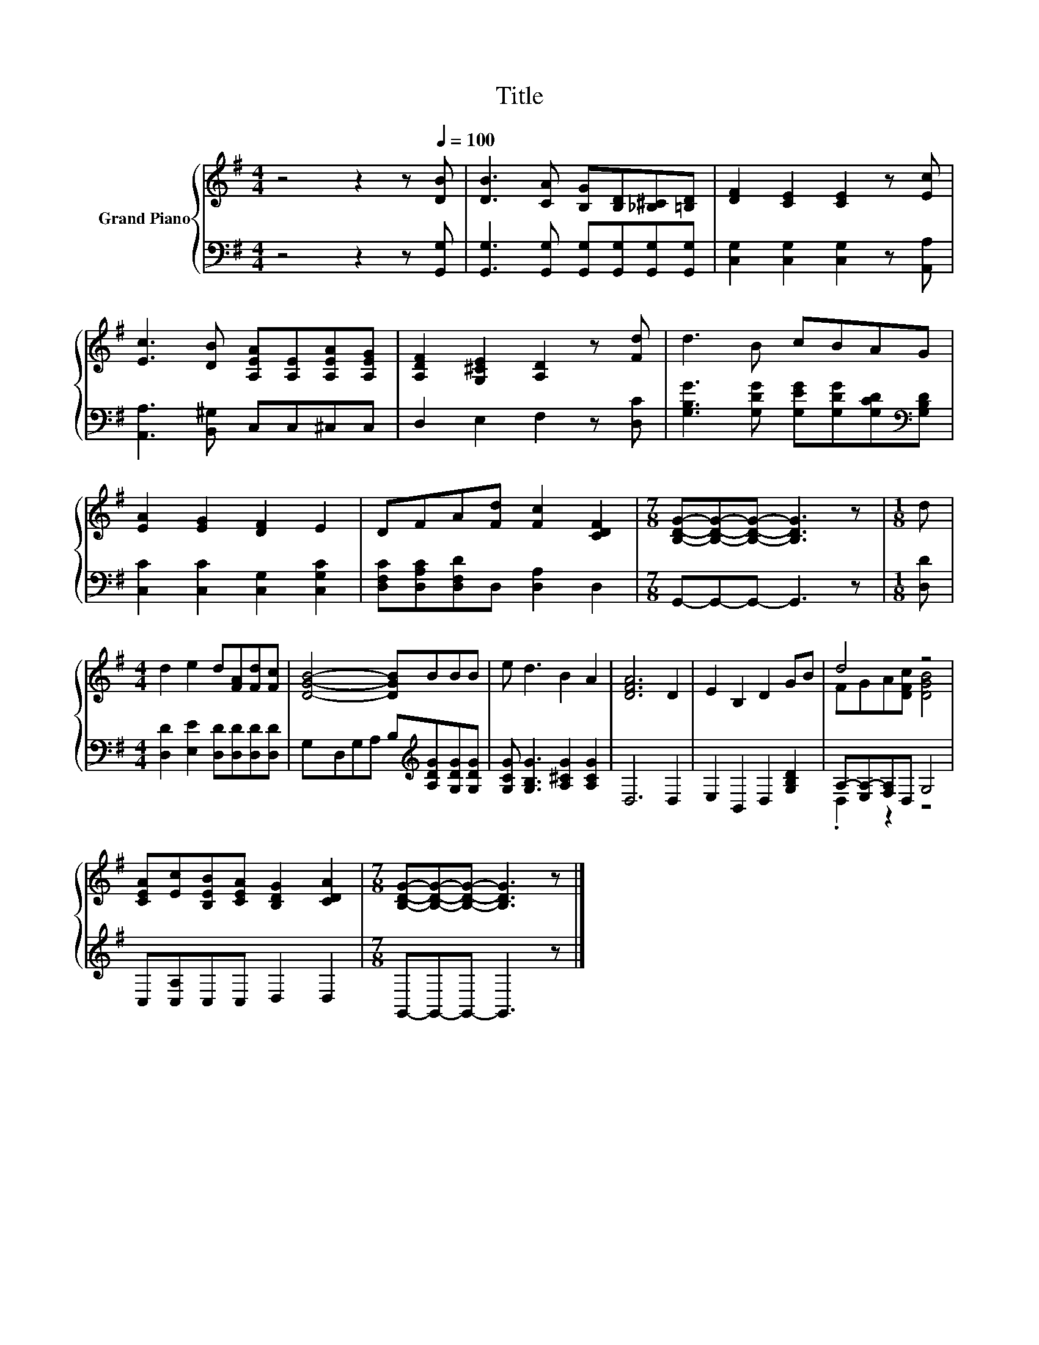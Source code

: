 X:1
T:Title
%%score { ( 1 3 ) | ( 2 4 ) }
L:1/8
M:4/4
K:G
V:1 treble nm="Grand Piano"
V:3 treble 
V:2 bass 
V:4 bass 
V:1
 z4 z2 z[Q:1/4=100] [DB] | [DB]3 [CA] [B,G][B,D][_B,^C][=B,D] | [DF]2 [CE]2 [CE]2 z [Ec] | %3
 [Ec]3 [DB] [A,EA][A,E][A,EA][A,EG] | [A,DF]2 [G,^CE]2 [A,D]2 z [Fd] | d3 B cBAG | %6
 [EA]2 [EG]2 [DF]2 E2 | DFA[Fd] [Fc]2 [CDF]2 |[M:7/8] [B,DG]-[B,DG]-[B,DG]- [B,DG]3 z |[M:1/8] d | %10
[M:4/4] d2 e2 d[FA][Fd][Fc] | [DGB]4- [DGB]BBB | e d3 B2 A2 | [DFA]6 D2 | E2 B,2 D2 GB | d4 z4 | %16
 [CEA][Ec][B,EB][CEA] [B,DG]2 [CDA]2 |[M:7/8] [B,DG]-[B,DG]-[B,DG]- [B,DG]3 z |] %18
V:2
 z4 z2 z [G,,G,] | [G,,G,]3 [G,,G,] [G,,G,][G,,G,][G,,G,][G,,G,] | %2
 [C,G,]2 [C,G,]2 [C,G,]2 z [A,,A,] | [A,,A,]3 [B,,^G,] C,C,^C,C, | D,2 E,2 F,2 z [D,C] | %5
 [G,B,G]3 [G,DG] [G,EG][G,DG][G,CD][K:bass][G,B,D] | [C,C]2 [C,C]2 [C,G,]2 [C,G,C]2 | %7
 [D,F,C][D,A,C][D,F,D]D, [D,A,]2 D,2 |[M:7/8] G,,-G,,-G,,- G,,3 z |[M:1/8] [D,D] | %10
[M:4/4] [D,D]2 [E,E]2 [D,D][D,D][D,D][D,D] | G,D,G,A, B,[K:treble][A,DG][G,DG][G,DG] | %12
 [G,CG] [G,B,G]3 [A,^CG]2 [A,CG]2 | D,6 D,2 | E,2 B,,2 D,2 [G,B,D]2 | A,-[E,A,-][F,A,]D, G,4 | %16
 C,[C,A,]C,C, D,2 D,2 |[M:7/8] G,,-G,,-G,,- G,,3 z |] %18
V:3
 x8 | x8 | x8 | x8 | x8 | x8 | x8 | x8 |[M:7/8] x7 |[M:1/8] x |[M:4/4] x8 | x8 | x8 | x8 | x8 | %15
 FGA[DFc] [DGB]4 | x8 |[M:7/8] x7 |] %18
V:4
 x8 | x8 | x8 | x8 | x8 | x7[K:bass] x | x8 | x8 |[M:7/8] x7 |[M:1/8] x |[M:4/4] x8 | %11
 x5[K:treble] x3 | x8 | x8 | x8 | .D,2 z2 z4 | x8 |[M:7/8] x7 |] %18

